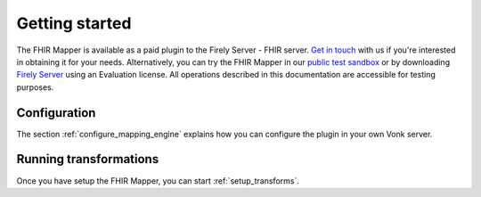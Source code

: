 .. _getting_started:

Getting started
===============

The FHIR Mapper is available as a paid plugin to the Firely Server - FHIR server. `Get in touch <https://fire.ly/contact/>`_ with us if you're interested in obtaining it for your needs. Alternatively, you can try the FHIR Mapper in our `public test sandbox <https://vonk.fire.ly/>`_ or by downloading `Firely Server <https://simplifier.net/vonk>`_ using an Evaluation license. All operations described in this documentation are accessible for testing purposes.

Configuration
-------------

The section :ref:`configure_mapping_engine` explains how you can configure the plugin in your own Vonk server.

.. _mappingengine_run:

Running transformations
-----------------------

Once you have setup the FHIR Mapper, you can start :ref:`setup_transforms`.
